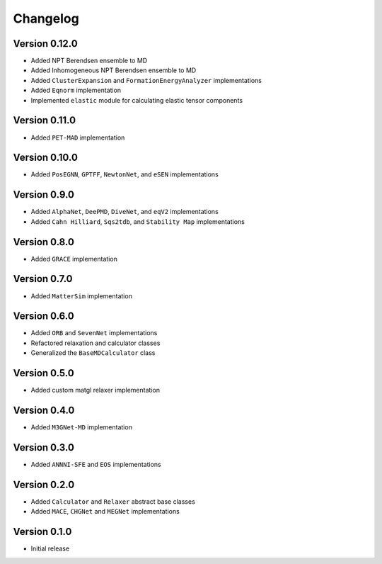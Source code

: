 =========
Changelog
=========

Version 0.12.0
==============
- Added NPT Berendsen ensemble to MD
- Added Inhomogeneous NPT Berendsen ensemble to MD
- Added ``ClusterExpansion`` and ``FormationEnergyAnalyzer`` implementations
- Added ``Eqnorm`` implementation
- Implemented ``elastic`` module for calculating elastic tensor components

Version 0.11.0
==============
- Added ``PET-MAD`` implementation

Version 0.10.0
==============
- Added ``PosEGNN``, ``GPTFF``, ``NewtonNet``, and ``eSEN`` implementations

Version 0.9.0
=============
- Added ``AlphaNet``, ``DeePMD``, ``DiveNet``, and ``eqV2`` implementations
- Added ``Cahn Hilliard``, ``Sqs2tdb``, and ``Stability Map`` implementations

Version 0.8.0
=============
- Added ``GRACE`` implementation

Version 0.7.0
=============
- Added ``MatterSim`` implementation

Version 0.6.0
=============
- Added ``ORB`` and ``SevenNet`` implementations
- Refactored relaxation and calculator classes
- Generalized the ``BaseMDCalculator`` class

Version 0.5.0
=============
- Added custom matgl relaxer implementation

Version 0.4.0
=============
- Added ``M3GNet-MD`` implementation

Version 0.3.0
=============
- Added ``ANNNI-SFE`` and ``EOS`` implementations

Version 0.2.0
=============
- Added ``Calculator`` and ``Relaxer`` abstract base classes
- Added ``MACE``, ``CHGNet`` and ``MEGNet`` implementations

Version 0.1.0
=============
- Initial release
